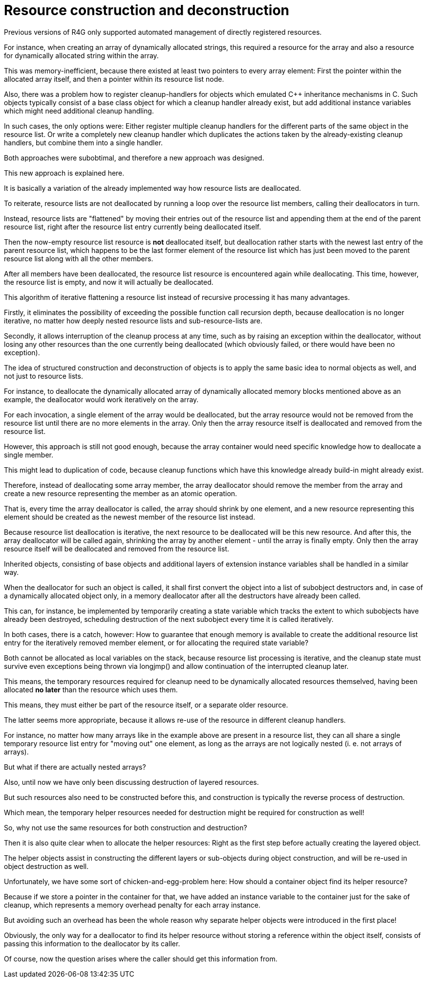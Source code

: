 Resource construction and deconstruction
========================================

Previous versions of R4G only supported automated management of directly registered resources.

For instance, when creating an array of dynamically allocated strings, this required a resource for the array and also a resource for dynamically allocated string within the array.

This was memory-inefficient, because there existed at least two pointers to every array element: First the pointer within the allocated array itself, and then a pointer within its resource list node.

Also, there was a problem how to register cleanup-handlers for objects which emulated C++ inheritance mechanisms in C. Such objects typically consist of a base class object for which a cleanup handler already exist, but add additional instance variables which might need additional cleanup handling.

In such cases, the only options were: Either register multiple cleanup handlers for the different parts of the same object in the resource list. Or write a completely new cleanup handler which duplicates the actions taken by the already-existing cleanup handlers, but combine them into a single handler.

Both approaches were subobtimal, and therefore a new approach was designed.

This new approach is explained here.

It is basically a variation of the already implemented way how resource lists are deallocated.

To reiterate, resource lists are not deallocated by running a loop over the resource list members, calling their deallocators in turn.

Instead, resource lists are "flattened" by moving their entries out of the resource list and appending them at the end of the parent resource list, right after the resource list entry currently being deallocated itself.

Then the now-empty resource list resource is *not* deallocated itself, but deallocation rather starts with the newest last entry of the parent resource list, which happens to be the last former element of the resource list which has just been moved to the parent resource list along with all the other members.

After all members have been deallocated, the resource list resource is encountered again while deallocating. This time, however, the resource list is empty, and now it will actually be deallocated.

This algorithm of iterative flattening a resource list instead of recursive processing it has many advantages.

Firstly, it eliminates the possibility of exceeding the possible function call recursion depth, because deallocation is no longer iterative, no matter how deeply nested resource lists and sub-resource-lists are.

Secondly, it allows interruption of the cleanup process at any time, such as by raising an exception within the deallocator, without losing any other resources than the one currently being deallocated (which obviously failed, or there would have been no exception).

The idea of structured construction and deconstruction of objects is to apply the same basic idea to normal objects as well, and not just to resource lists.

For instance, to deallocate the dynamically allocated array of dynamically allocated memory blocks mentioned above as an example, the deallocator would work iteratively on the array.

For each invocation, a single element of the array would be deallocated, but the array resource would not be removed from the resource list until there are no more elements in the array. Only then the array resource itself is deallocated and removed from the resource list.

However, this approach is still not good enough, because the array container would need specific knowledge how to deallocate a single member.

This might lead to duplication of code, because cleanup functions which have this knowledge already build-in might already exist.

Therefore, instead of deallocating some array member, the array deallocator should remove the member from the array and create a new resource representing the member as an atomic operation.

That is, every time the array deallocator is called, the array should shrink by one element, and a new resource representing this element should be created as the newest member of the resource list instead.

Because resource list deallocation is iterative, the next resource to be deallocated will be this new resource. And after this, the array deallocator will be called again, shrinking the array by another element - until the array is finally empty. Only then the array resource itself will be deallocated and removed from the resource list.

Inherited objects, consisting of base objects and additional layers of extension instance variables shall be handled in a similar way.

When the deallocator for such an object is called, it shall first convert the object into a list of subobject destructors and, in case of a dynamically allocated object only, in a memory deallocator after all the destructors have already been called.

This can, for instance, be implemented by temporarily creating a state variable which tracks the extent to which subobjects have already been destroyed, scheduling destruction of the next subobject every time it is called iteratively.

In both cases, there is a catch, however: How to guarantee that enough memory is available to create the additional resource list entry for the iteratively removed member element, or for allocating the required state variable?

Both cannot be allocated as local variables on the stack, because resource list processing is iterative, and the cleanup state must survive even exceptions being thrown via longjmp() and allow continuation of the interrupted cleanup later.

This means, the temporary resources required for cleanup need to be dynamically allocated resources themselved, having been allocated *no later* than the resource which uses them.

This means, they must either be part of the resource itself, or a separate older resource.

The latter seems more appropriate, because it allows re-use of the resource in different cleanup handlers.

For instance, no matter how many arrays like in the example above are present in a resource list, they can all share a single temporary resource list entry for "moving out" one element, as long as the arrays are not logically nested (i. e. not arrays of arrays).

But what if there are actually nested arrays?

Also, until now we have only been discussing destruction of layered resources.

But such resources also need to be constructed before this, and construction is typically the reverse process of destruction.

Which mean, the temporary helper resources needed for destruction might be required for construction as well!

So, why not use the same resources for both construction and destruction?

Then it is also quite clear when to allocate the helper resources: Right as the first step before actually creating the layered object.

The helper objects assist in constructing the different layers or sub-objects during object construction, and will be re-used in object destruction as well.

Unfortunately, we have some sort of chicken-and-egg-problem here: How should a container object find its helper resource?

Because if we store a pointer in the container for that, we have added an instance variable to the container just for the sake of cleanup, which represents a memory overhead penalty for each array instance.

But avoiding such an overhead has been the whole reason why separate helper objects were introduced in the first place!

Obviously, the only way for a deallocator to find its helper resource without storing a reference within the object itself, consists of passing this information to the deallocator by its caller.

Of course, now the question arises where the caller should get this information from.

